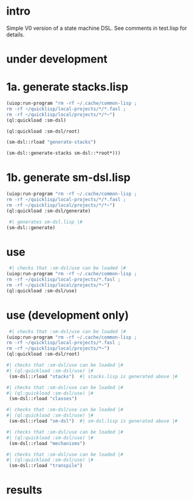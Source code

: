 * intro
  Simple V0 version of a state machine DSL.  See comments in test.lisp for details.
* under development
* 1a. generate stacks.lisp
#+name: dsl
#+begin_src lisp :results output
 (uiop:run-program "rm -rf ~/.cache/common-lisp ;
 rm -rf ~/quicklisp/local-projects/*/*.fasl ;
 rm -rf ~/quicklisp/local/projects/*/*~")
 (ql:quickload :sm-dsl)
#+end_src
#+name: dsl
#+begin_src lisp :results output
 (ql:quickload :sm-dsl/root)
#+end_src

#+name: dsl
#+begin_src lisp :results output
  (sm-dsl::rload "generate-stacks")
#+end_src

#+name: dsl
#+begin_src lisp :results output
  (sm-dsl::generate-stacks sm-dsl::*root*)))
#+end_src

* 1b. generate sm-dsl.lisp
#+name: dsl
#+begin_src lisp :results output
 (uiop:run-program "rm -rf ~/.cache/common-lisp ;
 rm -rf ~/quicklisp/local-projects/*/*.fasl ;
 rm -rf ~/quicklisp/local/projects/*/*~")
 (ql:quickload :sm-dsl/generate)
#+end_src

#+name: dsl
#+begin_src lisp :results output
  #| generates sm-dsl.lisp |#
 (sm-dsl::generate)
#+end_src

* use
#+name: dsl
#+begin_src lisp :results output
  #| checks that :sm-dsl/use can be loaded |#
 (uiop:run-program "rm -rf ~/.cache/common-lisp ;
 rm -rf ~/quicklisp/local-projects/*.fasl ;
 rm -rf ~/quicklisp/local/projects/*~")
 (ql:quickload :sm-dsl/use)
#+end_src

* use (development only)
#+name: dsl
#+begin_src lisp :results output
  #| checks that :sm-dsl/use can be loaded |#
 (uiop:run-program "rm -rf ~/.cache/common-lisp ;
 rm -rf ~/quicklisp/local-projects/*.fasl ;
 rm -rf ~/quicklisp/local/projects/*~")
 (ql:quickload :sm-dsl/root)
#+end_src

#+name: dsl
#+begin_src lisp :results output
  #| checks that :sm-dsl/use can be loaded |#
  #| (ql:quickload :sm-dsl/use) |#
   (sm-dsl::rload "stacks")  #| stacks.lisp is generated above |#
#+end_src

#+name: dsl
#+begin_src lisp :results output
  #| checks that :sm-dsl/use can be loaded |#
  #| (ql:quickload :sm-dsl/use) |#
   (sm-dsl::rload "classes")
#+end_src

#+name: dsl
#+begin_src lisp :results output
  #| checks that :sm-dsl/use can be loaded |#
  #| (ql:quickload :sm-dsl/use) |#
   (sm-dsl::rload "sm-dsl")  #| sm-dsl.lisp is generated above |#
#+end_src

#+name: dsl
#+begin_src lisp :results output
  #| checks that :sm-dsl/use can be loaded |#
  #| (ql:quickload :sm-dsl/use) |#
   (sm-dsl::rload "mechanisms")
#+end_src

#+name: dsl
#+begin_src lisp :results output
  #| checks that :sm-dsl/use can be loaded |#
  #| (ql:quickload :sm-dsl/use) |#
   (sm-dsl::rload "transpile")
#+end_src

* results
#+RESULTS: dsl

